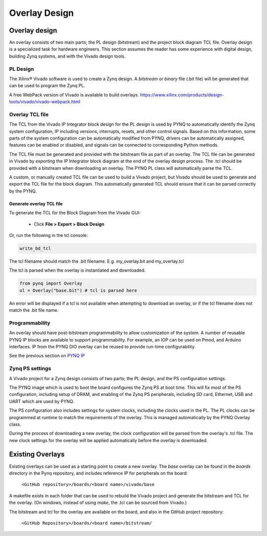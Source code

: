 ***********************
Overlay Design
***********************

Overlay design
=======================

An overlay consists of two main parts; the PL design (bitstream) and the project block diagram TCL file. Overlay design is a specialized task for hardware engineers. This section assumes the reader has some experience with digital design, building Zynq systems, and with the Vivado design tools. 

PL Design
------------------

The Xilinx® Vivado software is used to create a Zynq design. A *bitstream* or *binary* file (.bit file) will be generated that can be used to program the Zynq PL.

A free WebPack version of Vivado is available to build overlays.
https://www.xilinx.com/products/design-tools/vivado/vivado-webpack.html


Overlay TCL file
--------------------

The TCL from the Vivado IP Integrator block design for the PL design is used by PYNQ to automatically identify the Zynq system configuration, IP including versions, interrupts, resets, and other control signals. Based on this information, some parts of the system configuration can be automatically modified from PYNQ, drivers can be automatically assigned, features can be enabled or disabled, and signals can be connected to corresponding Python methods. 

The TCL file must be generated and provided with the bitstream file as part of an overlay. The TCL file can be generated in Vivado by *exporting* the IP Integrator block diagram at the end of the overlay design process. The .tcl should be provided with a bitstream when downloading an overlay. The PYNQ PL class will automatically parse the TCL. 

A custom, or manually created TCL file can be used to build a Vivado project, but Vivado should be used to generate and export the TCL file for the block diagram. This automatically generated TCL should ensure that it can be parsed correctly by the PYNQ. 

Generate overlay TCL file
^^^^^^^^^^^^^^^^^^^^^^^^^^^^

To generate the TCL for the Block Diagram from the Vivado GUI:

   * Click **File > Export > Block Design**  

Or, run the following in the tcl console:

.. code-block:: console

   write_bd_tcl
      
The tcl filename should match the .bit filename. E.g. my_overlay.bit and my_overlay.tcl

The tcl is parsed when the overlay is instantiated and downloaded. 

.. code-block:: python

   from pynq import Overlay
   ol = Overlay("base.bit") # tcl is parsed here

   
An error will be displayed if a tcl is not available when attempting to download an overlay, or if the tcl filename does not match the .bit file name.


Programmability
-----------------

An overlay should have post-bitstream programmability to allow customization of the system. A number of reusable PYNQ IP blocks are available to support programmability. For example, an IOP can be used on Pmod, and Arduino interfaces. IP from the PYNQ DIO overlay can be reused to provide run-time configurability. 

See the previous section on `PYNQ IP <../pynq_ip_index.html>`_

Zynq PS settings
------------------

A Vivado project for a Zynq design consists of two parts; the PL design, and the PS configuration settings. 

The PYNQ image which is used to boot the board configures the Zynq PS at boot time. This will fix most of the PS configuration, including setup of DRAM, and enabling of the Zynq PS peripherals, including SD card, Ethernet, USB and UART which are used by PYNQ. 

The PS configuration also includes settings for system clocks, including the clocks used in the PL. The PL clocks can be programmed at runtime to match the requirements of the overlay. This is managed automatically by the PYNQ Overlay class. 

During the process of downloading a new overlay, the clock configuration will be parsed from the overlay's .tcl file. The new clock settings for the overlay will be applied automatically before the overlay is downloaded. 


Existing Overlays
=========================

Existing overlays can be used as a starting point to create a new overlay. The *base* overlay can be found in the *boards* directory in the Pynq repository, and includes reference IP for peripherals on the board: 

   ``<GitHub repository>/boards/<board name>/vivado/base``
  
A makefile exists in each folder that can be used to rebuild the Vivado project and generate the bitstream and TCL for the overlay. (On windows, instead of using *make*, the .tcl can be sourced from Vivado.)

The bitstream and tcl for the overlay are available on the board, and also in the GitHub project repository: 

   ``<GitHub Repository>/boards/<board name>/bitstream/``

